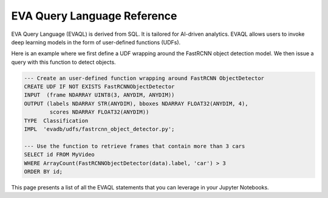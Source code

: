 EVA Query Language Reference
============================

EVA Query Language (EVAQL) is derived from SQL. It is tailored for AI-driven analytics. EVAQL allows users to invoke deep learning models in the form
of user-defined functions (UDFs).

Here is an example where we first define a UDF wrapping around the FastRCNN object detection model. We then issue a query with this function to detect objects.

.. code:: sql

    --- Create an user-defined function wrapping around FastRCNN ObjectDetector
    CREATE UDF IF NOT EXISTS FastRCNNObjectDetector
    INPUT  (frame NDARRAY UINT8(3, ANYDIM, ANYDIM))
    OUTPUT (labels NDARRAY STR(ANYDIM), bboxes NDARRAY FLOAT32(ANYDIM, 4),
            scores NDARRAY FLOAT32(ANYDIM))
    TYPE  Classification
    IMPL  'evadb/udfs/fastrcnn_object_detector.py';

    --- Use the function to retrieve frames that contain more than 3 cars
    SELECT id FROM MyVideo
    WHERE ArrayCount(FastRCNNObjectDetector(data).label, 'car') > 3
    ORDER BY id;

This page presents a list of all the EVAQL statements that you can leverage in your Jupyter Notebooks.

.. tableofcontents::

